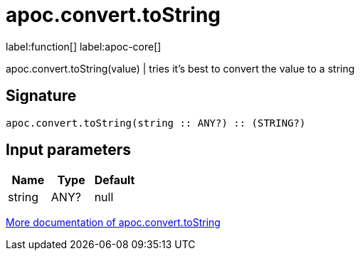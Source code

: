 ////
This file is generated by DocsTest, so don't change it!
////

= apoc.convert.toString
:description: This section contains reference documentation for the apoc.convert.toString function.

label:function[] label:apoc-core[]

[.emphasis]
apoc.convert.toString(value) | tries it's best to convert the value to a string

== Signature

[source]
----
apoc.convert.toString(string :: ANY?) :: (STRING?)
----

== Input parameters
[.procedures, opts=header]
|===
| Name | Type | Default 
|string|ANY?|null
|===

xref::data-structures/conversion-functions.adoc[More documentation of apoc.convert.toString,role=more information]

